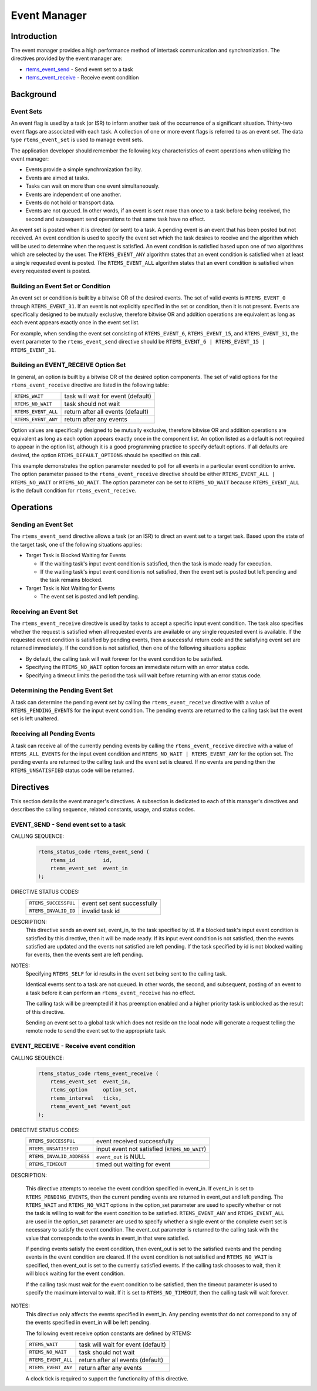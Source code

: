 .. comment SPDX-License-Identifier: CC-BY-SA-4.0

.. Copyright (C) 1988, 2008 On-Line Applications Research Corporation (OAR)

.. index:: events

Event Manager
*************

Introduction
============

The event manager provides a high performance method of intertask communication
and synchronization.  The directives provided by the event manager are:

- rtems_event_send_ - Send event set to a task
- rtems_event_receive_ - Receive event condition

Background
==========

.. index:: event flag, definition
.. index:: event set, definition
.. index:: rtems_event_set

Event Sets
----------

An event flag is used by a task (or ISR) to inform another task of the
occurrence of a significant situation.  Thirty-two event flags are associated
with each task.  A collection of one or more event flags is referred to as an
event set.  The data type ``rtems_event_set`` is used to manage event sets.

The application developer should remember the following key characteristics of
event operations when utilizing the event manager:

- Events provide a simple synchronization facility.

- Events are aimed at tasks.

- Tasks can wait on more than one event simultaneously.

- Events are independent of one another.

- Events do not hold or transport data.

- Events are not queued.  In other words, if an event is sent more than once to
  a task before being received, the second and subsequent send operations to
  that same task have no effect.

An event set is posted when it is directed (or sent) to a task.  A pending
event is an event that has been posted but not received.  An event condition is
used to specify the event set which the task desires to receive and the
algorithm which will be used to determine when the request is satisfied. An
event condition is satisfied based upon one of two algorithms which are
selected by the user.  The ``RTEMS_EVENT_ANY`` algorithm states that an event
condition is satisfied when at least a single requested event is posted.  The
``RTEMS_EVENT_ALL`` algorithm states that an event condition is satisfied when
every requested event is posted.

.. index:: event condition, building
.. index:: event set, building

Building an Event Set or Condition
----------------------------------

An event set or condition is built by a bitwise OR of the desired events.  The
set of valid events is ``RTEMS_EVENT_0`` through ``RTEMS_EVENT_31``.  If an
event is not explicitly specified in the set or condition, then it is not
present.  Events are specifically designed to be mutually exclusive, therefore
bitwise OR and addition operations are equivalent as long as each event appears
exactly once in the event set list.

For example, when sending the event set consisting of ``RTEMS_EVENT_6``,
``RTEMS_EVENT_15``, and ``RTEMS_EVENT_31``, the event parameter to the
``rtems_event_send`` directive should be ``RTEMS_EVENT_6 | RTEMS_EVENT_15 |
RTEMS_EVENT_31``.

Building an EVENT_RECEIVE Option Set
------------------------------------

In general, an option is built by a bitwise OR of the desired option
components.  The set of valid options for the ``rtems_event_receive`` directive
are listed in the following table:

.. list-table::
 :class: rtems-table

 * - ``RTEMS_WAIT``
   - task will wait for event (default)
 * - ``RTEMS_NO_WAIT``
   - task should not wait
 * - ``RTEMS_EVENT_ALL``
   - return after all events (default)
 * - ``RTEMS_EVENT_ANY``
   - return after any events

Option values are specifically designed to be mutually exclusive, therefore
bitwise OR and addition operations are equivalent as long as each option
appears exactly once in the component list.  An option listed as a default is
not required to appear in the option list, although it is a good programming
practice to specify default options.  If all defaults are desired, the option
``RTEMS_DEFAULT_OPTIONS`` should be specified on this call.

This example demonstrates the option parameter needed to poll for all events in
a particular event condition to arrive.  The option parameter passed to the
``rtems_event_receive`` directive should be either ``RTEMS_EVENT_ALL |
RTEMS_NO_WAIT`` or ``RTEMS_NO_WAIT``.  The option parameter can be set to
``RTEMS_NO_WAIT`` because ``RTEMS_EVENT_ALL`` is the default condition for
``rtems_event_receive``.

Operations
==========

Sending an Event Set
--------------------

The ``rtems_event_send`` directive allows a task (or an ISR) to direct an event
set to a target task.  Based upon the state of the target task, one of the
following situations applies:

- Target Task is Blocked Waiting for Events

  - If the waiting task's input event condition is satisfied, then the task is
    made ready for execution.

  - If the waiting task's input event condition is not satisfied, then the
    event set is posted but left pending and the task remains blocked.

- Target Task is Not Waiting for Events

  - The event set is posted and left pending.

Receiving an Event Set
----------------------

The ``rtems_event_receive`` directive is used by tasks to accept a specific
input event condition.  The task also specifies whether the request is
satisfied when all requested events are available or any single requested event
is available.  If the requested event condition is satisfied by pending events,
then a successful return code and the satisfying event set are returned
immediately.  If the condition is not satisfied, then one of the following
situations applies:

- By default, the calling task will wait forever for the event condition to be
  satisfied.

- Specifying the ``RTEMS_NO_WAIT`` option forces an immediate return with an
  error status code.

- Specifying a timeout limits the period the task will wait before returning
  with an error status code.

Determining the Pending Event Set
---------------------------------

A task can determine the pending event set by calling the
``rtems_event_receive`` directive with a value of ``RTEMS_PENDING_EVENTS`` for
the input event condition.  The pending events are returned to the calling task
but the event set is left unaltered.

Receiving all Pending Events
----------------------------

A task can receive all of the currently pending events by calling the
``rtems_event_receive`` directive with a value of ``RTEMS_ALL_EVENTS`` for the
input event condition and ``RTEMS_NO_WAIT | RTEMS_EVENT_ANY`` for the option
set.  The pending events are returned to the calling task and the event set is
cleared.  If no events are pending then the ``RTEMS_UNSATISFIED`` status code
will be returned.

Directives
==========

This section details the event manager's directives.  A subsection is dedicated
to each of this manager's directives and describes the calling sequence,
related constants, usage, and status codes.

.. raw:: latex

   \clearpage

.. index:: send event set to a task
.. index:: rtems_event_send

.. _rtems_event_send:

EVENT_SEND - Send event set to a task
-------------------------------------

CALLING SEQUENCE:
    .. code-block:: c

        rtems_status_code rtems_event_send (
            rtems_id         id,
            rtems_event_set  event_in
        );

DIRECTIVE STATUS CODES:
    .. list-table::
     :class: rtems-table

     * - ``RTEMS_SUCCESSFUL``
       - event set sent successfully
     * - ``RTEMS_INVALID_ID``
       - invalid task id

DESCRIPTION:
    This directive sends an event set, event_in, to the task specified by id.
    If a blocked task's input event condition is satisfied by this directive,
    then it will be made ready.  If its input event condition is not satisfied,
    then the events satisfied are updated and the events not satisfied are left
    pending.  If the task specified by id is not blocked waiting for events,
    then the events sent are left pending.

NOTES:
    Specifying ``RTEMS_SELF`` for id results in the event set being sent to the
    calling task.

    Identical events sent to a task are not queued.  In other words, the
    second, and subsequent, posting of an event to a task before it can perform
    an ``rtems_event_receive`` has no effect.

    The calling task will be preempted if it has preemption enabled and a
    higher priority task is unblocked as the result of this directive.

    Sending an event set to a global task which does not reside on the local
    node will generate a request telling the remote node to send the event set
    to the appropriate task.

.. raw:: latex

   \clearpage

.. index:: receive event condition
.. index:: rtems_event_receive

.. _rtems_event_receive:

EVENT_RECEIVE - Receive event condition
---------------------------------------

CALLING SEQUENCE:
    .. code-block:: c

        rtems_status_code rtems_event_receive (
            rtems_event_set  event_in,
            rtems_option     option_set,
            rtems_interval   ticks,
            rtems_event_set *event_out
        );

DIRECTIVE STATUS CODES:
    .. list-table::
     :class: rtems-table

     * - ``RTEMS_SUCCESSFUL``
       - event received successfully
     * - ``RTEMS_UNSATISFIED``
       - input event not satisfied (``RTEMS_NO_WAIT``)
     * - ``RTEMS_INVALID_ADDRESS``
       - ``event_out`` is NULL
     * - ``RTEMS_TIMEOUT``
       - timed out waiting for event

DESCRIPTION:

    This directive attempts to receive the event condition specified in
    event_in.  If event_in is set to ``RTEMS_PENDING_EVENTS``, then the current
    pending events are returned in event_out and left pending.  The
    ``RTEMS_WAIT`` and ``RTEMS_NO_WAIT`` options in the option_set parameter
    are used to specify whether or not the task is willing to wait for the
    event condition to be satisfied. ``RTEMS_EVENT_ANY`` and
    ``RTEMS_EVENT_ALL`` are used in the option_set parameter are used to
    specify whether a single event or the complete event set is necessary to
    satisfy the event condition.  The event_out parameter is returned to the
    calling task with the value that corresponds to the events in event_in that
    were satisfied.

    If pending events satisfy the event condition, then event_out is set to the
    satisfied events and the pending events in the event condition are cleared.
    If the event condition is not satisfied and ``RTEMS_NO_WAIT`` is specified,
    then event_out is set to the currently satisfied events.  If the calling
    task chooses to wait, then it will block waiting for the event condition.

    If the calling task must wait for the event condition to be satisfied, then
    the timeout parameter is used to specify the maximum interval to wait.  If
    it is set to ``RTEMS_NO_TIMEOUT``, then the calling task will wait forever.

NOTES:
    This directive only affects the events specified in event_in.  Any pending
    events that do not correspond to any of the events specified in event_in
    will be left pending.

    The following event receive option constants are defined by RTEMS:

    .. list-table::
     :class: rtems-table

     * - ``RTEMS_WAIT``
       - task will wait for event (default)
     * - ``RTEMS_NO_WAIT``
       - task should not wait
     * - ``RTEMS_EVENT_ALL``
       - return after all events (default)
     * - ``RTEMS_EVENT_ANY``
       - return after any events

    A clock tick is required to support the functionality of this directive.
